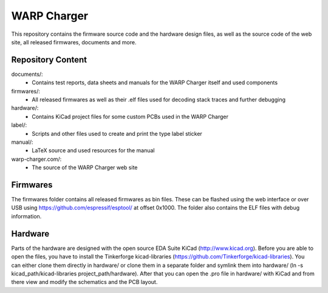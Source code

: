 WARP Charger
============

This repository contains the firmware source code and the hardware design
files, as well as the source code of the web site, all released firmwares,
documents and more.

Repository Content
------------------

documents/:
 * Contains test reports, data sheets and manuals for the WARP Charger itself and used components

firmwares/:
 * All released firmwares as well as their .elf files used for decoding stack traces and further debugging

hardware/:
 * Contains KiCad project files for some custom PCBs used in the WARP Charger

label/:
 * Scripts and other files used to create and print the type label sticker

manual/:
 * LaTeX source and used resources for the manual

warp-charger.com/:
 * The source of the WARP Charger web site

Firmwares
---------

The firmwares folder contains all released firmwares as bin files. These can be flashed
using the web interface or over USB using https://github.com/espressif/esptool/ at offset 0x1000.
The folder also contains the ELF files with debug information.

Hardware
--------

Parts of the hardware are designed with the open source EDA Suite KiCad
(http://www.kicad.org). Before you are able to open the files,
you have to install the Tinkerforge kicad-libraries
(https://github.com/Tinkerforge/kicad-libraries). You can either clone
them directly in hardware/ or clone them in a separate folder and
symlink them into hardware/
(ln -s kicad_path/kicad-libraries project_path/hardware). After that you
can open the .pro file in hardware/ with KiCad and from there view and
modify the schematics and the PCB layout.
